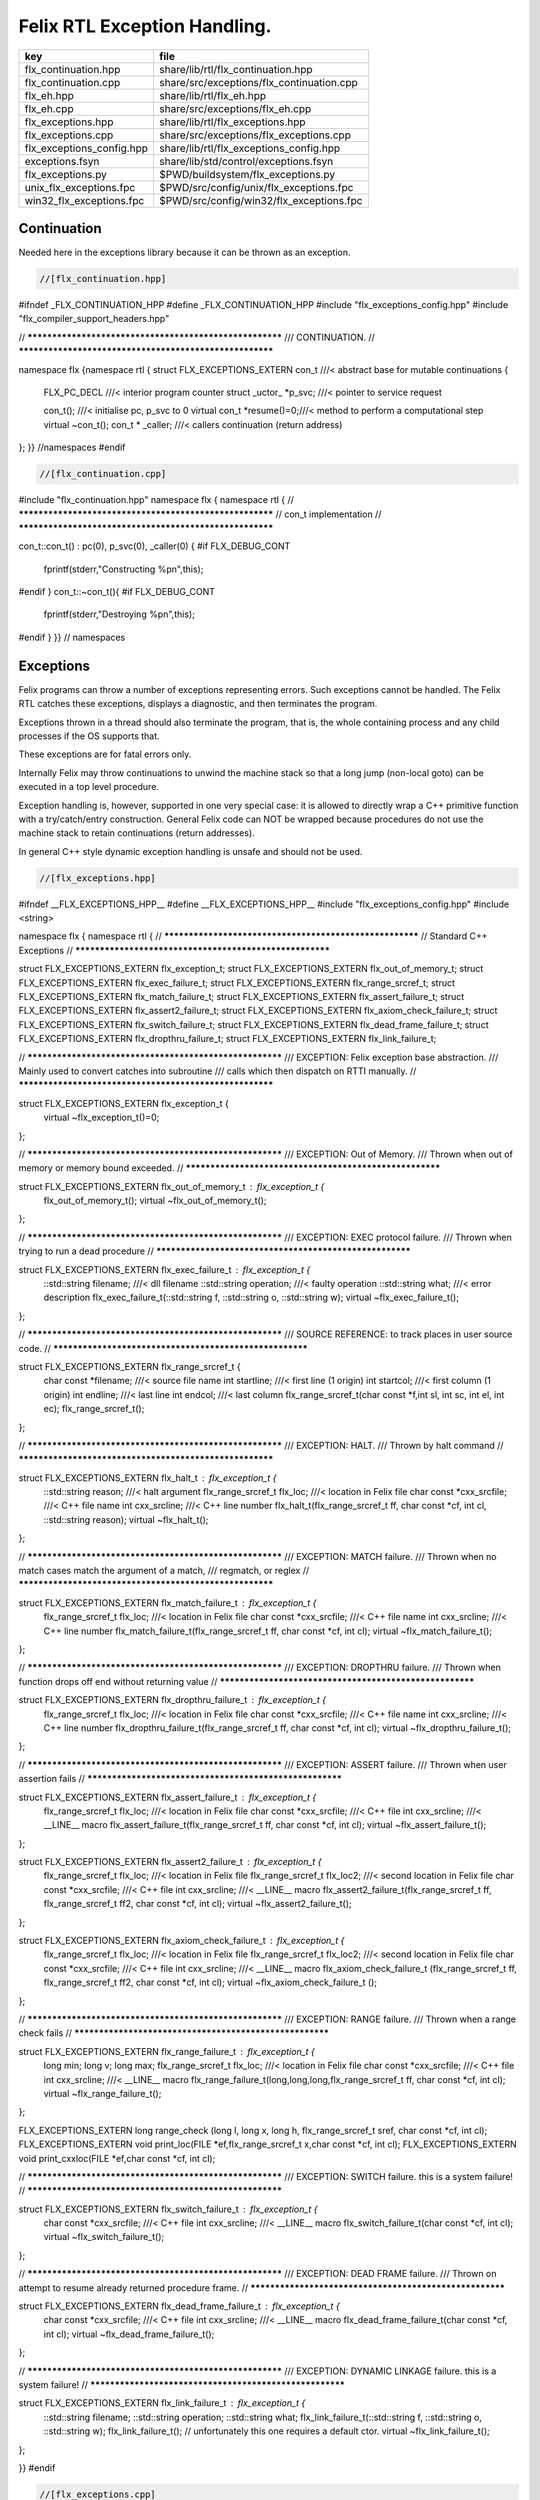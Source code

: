 
=============================
Felix RTL Exception Handling.
=============================

========================= =========================================
key                       file                                      
========================= =========================================
flx_continuation.hpp      share/lib/rtl/flx_continuation.hpp        
flx_continuation.cpp      share/src/exceptions/flx_continuation.cpp 
flx_eh.hpp                share/lib/rtl/flx_eh.hpp                  
flx_eh.cpp                share/src/exceptions/flx_eh.cpp           
flx_exceptions.hpp        share/lib/rtl/flx_exceptions.hpp          
flx_exceptions.cpp        share/src/exceptions/flx_exceptions.cpp   
flx_exceptions_config.hpp share/lib/rtl/flx_exceptions_config.hpp   
exceptions.fsyn           share/lib/std/control/exceptions.fsyn     
flx_exceptions.py         $PWD/buildsystem/flx_exceptions.py        
unix_flx_exceptions.fpc   $PWD/src/config/unix/flx_exceptions.fpc   
win32_flx_exceptions.fpc  $PWD/src/config/win32/flx_exceptions.fpc  
========================= =========================================


Continuation
============

Needed here in the exceptions library because it can be
thrown as an exception.


.. code-block:: cpp

  //[flx_continuation.hpp]
#ifndef _FLX_CONTINUATION_HPP
#define _FLX_CONTINUATION_HPP
#include "flx_exceptions_config.hpp"
#include "flx_compiler_support_headers.hpp"

// ********************************************************
/// CONTINUATION.
// ********************************************************

namespace flx {namespace rtl {
struct FLX_EXCEPTIONS_EXTERN con_t ///< abstract base for mutable continuations
{
  FLX_PC_DECL               ///< interior program counter
  struct _uctor_ *p_svc;           ///< pointer to service request

  con_t();                  ///< initialise pc, p_svc to 0
  virtual con_t *resume()=0;///< method to perform a computational step
  virtual ~con_t();
  con_t * _caller;          ///< callers continuation (return address)
};
}} //namespaces
#endif


.. code-block:: cpp

  //[flx_continuation.cpp]
#include "flx_continuation.hpp"
namespace flx { namespace rtl {
// ********************************************************
// con_t implementation
// ********************************************************

con_t::con_t() : pc(0), p_svc(0), _caller(0) {
#if FLX_DEBUG_CONT
 fprintf(stderr,"Constructing %p\n",this);
#endif
}
con_t::~con_t(){
#if FLX_DEBUG_CONT
  fprintf(stderr,"Destroying %p\n",this);
#endif
}
}} // namespaces


Exceptions
==========

Felix programs can throw a number of exceptions representing errors.
Such exceptions cannot be handled. The Felix RTL catches
these exceptions, displays a diagnostic, and then terminates
the program.

Exceptions thrown in a thread should also terminate the
program, that is, the whole containing process and any
child processes if the OS supports that.

These exceptions are for fatal errors only.

Internally Felix may throw continuations to unwind the
machine stack so that a long jump (non-local goto) can
be executed in a top level procedure.

Exception handling is, however, supported in one very
special case: it is allowed to directly wrap a C++ primitive
function with a try/catch/entry construction. General Felix
code can NOT be wrapped because procedures do not use
the machine stack to retain continuations (return addresses).

In general C++ style dynamic exception handling is unsafe
and should not be used.


.. code-block:: cpp

  //[flx_exceptions.hpp]
#ifndef __FLX_EXCEPTIONS_HPP__
#define __FLX_EXCEPTIONS_HPP__
#include "flx_exceptions_config.hpp"
#include <string>

namespace flx { namespace rtl {
// ********************************************************
// Standard C++ Exceptions
// ********************************************************

struct FLX_EXCEPTIONS_EXTERN flx_exception_t;
struct FLX_EXCEPTIONS_EXTERN flx_out_of_memory_t;
struct FLX_EXCEPTIONS_EXTERN flx_exec_failure_t;
struct FLX_EXCEPTIONS_EXTERN flx_range_srcref_t;
struct FLX_EXCEPTIONS_EXTERN flx_match_failure_t;
struct FLX_EXCEPTIONS_EXTERN flx_assert_failure_t;
struct FLX_EXCEPTIONS_EXTERN flx_assert2_failure_t;
struct FLX_EXCEPTIONS_EXTERN flx_axiom_check_failure_t;
struct FLX_EXCEPTIONS_EXTERN flx_switch_failure_t;
struct FLX_EXCEPTIONS_EXTERN flx_dead_frame_failure_t;
struct FLX_EXCEPTIONS_EXTERN flx_dropthru_failure_t;
struct FLX_EXCEPTIONS_EXTERN flx_link_failure_t;

// ********************************************************
/// EXCEPTION: Felix exception base abstraction.
/// Mainly used to convert catches into subroutine
/// calls which then dispatch on RTTI manually.
// ********************************************************


struct FLX_EXCEPTIONS_EXTERN flx_exception_t {
  virtual ~flx_exception_t()=0;
};

// ********************************************************
/// EXCEPTION: Out of Memory.
/// Thrown when out of memory or memory bound exceeded.
// ********************************************************

struct FLX_EXCEPTIONS_EXTERN flx_out_of_memory_t : flx_exception_t {
  flx_out_of_memory_t();
  virtual ~flx_out_of_memory_t();
};

// ********************************************************
/// EXCEPTION: EXEC protocol failure.
/// Thrown when trying to run a dead procedure
// ********************************************************

struct FLX_EXCEPTIONS_EXTERN flx_exec_failure_t : flx_exception_t {
  ::std::string filename;  ///< dll filename
  ::std::string operation; ///< faulty operation
  ::std::string what;      ///< error description
  flx_exec_failure_t(::std::string f, ::std::string o, ::std::string w);
  virtual ~flx_exec_failure_t();
};

// ********************************************************
/// SOURCE REFERENCE: to track places in user source code.
// ********************************************************

struct FLX_EXCEPTIONS_EXTERN flx_range_srcref_t {
  char const *filename;  ///< source file name
  int startline;   ///< first line (1 origin)
  int startcol;    ///< first column (1 origin)
  int endline;     ///< last line
  int endcol;      ///< last column
  flx_range_srcref_t(char const *f,int sl, int sc, int el, int ec);
  flx_range_srcref_t();
};

// ********************************************************
/// EXCEPTION: HALT.
/// Thrown by halt command
// ********************************************************

struct FLX_EXCEPTIONS_EXTERN flx_halt_t : flx_exception_t {
  ::std::string reason;         ///< halt argument
  flx_range_srcref_t flx_loc; ///< location in Felix file
  char const *cxx_srcfile;          ///< C++ file name
  int cxx_srcline;            ///< C++ line number
  flx_halt_t(flx_range_srcref_t ff, char const *cf, int cl, ::std::string reason);
  virtual ~flx_halt_t();
};

// ********************************************************
/// EXCEPTION: MATCH failure.
/// Thrown when no match cases match the argument of a match,
/// regmatch, or reglex
// ********************************************************

struct FLX_EXCEPTIONS_EXTERN flx_match_failure_t : flx_exception_t {
  flx_range_srcref_t flx_loc; ///< location in Felix file
  char const *cxx_srcfile;          ///< C++ file name
  int cxx_srcline;            ///< C++ line number
  flx_match_failure_t(flx_range_srcref_t ff, char const *cf, int cl);
  virtual ~flx_match_failure_t();
};

// ********************************************************
/// EXCEPTION: DROPTHRU failure.
/// Thrown when function drops off end without returning value
// ********************************************************

struct FLX_EXCEPTIONS_EXTERN flx_dropthru_failure_t : flx_exception_t {
  flx_range_srcref_t flx_loc; ///< location in Felix file
  char const *cxx_srcfile;          ///< C++ file name
  int cxx_srcline;            ///< C++ line number
  flx_dropthru_failure_t(flx_range_srcref_t ff, char const *cf, int cl);
  virtual ~flx_dropthru_failure_t();
};

// ********************************************************
/// EXCEPTION: ASSERT failure.
/// Thrown when user assertion fails
// ********************************************************

struct FLX_EXCEPTIONS_EXTERN flx_assert_failure_t : flx_exception_t {
  flx_range_srcref_t flx_loc; ///< location in Felix file
  char const *cxx_srcfile;          ///< C++ file
  int cxx_srcline;            ///< __LINE__ macro
  flx_assert_failure_t(flx_range_srcref_t ff, char const *cf, int cl);
  virtual ~flx_assert_failure_t();
};

struct FLX_EXCEPTIONS_EXTERN flx_assert2_failure_t : flx_exception_t {
  flx_range_srcref_t flx_loc; ///< location in Felix file
  flx_range_srcref_t flx_loc2; ///< second location in Felix file
  char const *cxx_srcfile;          ///< C++ file
  int cxx_srcline;            ///< __LINE__ macro
  flx_assert2_failure_t(flx_range_srcref_t ff, flx_range_srcref_t ff2, char const *cf, int cl);
  virtual ~flx_assert2_failure_t();
};

struct FLX_EXCEPTIONS_EXTERN flx_axiom_check_failure_t : flx_exception_t {
  flx_range_srcref_t flx_loc; ///< location in Felix file
  flx_range_srcref_t flx_loc2; ///< second location in Felix file
  char const *cxx_srcfile;          ///< C++ file
  int cxx_srcline;            ///< __LINE__ macro
  flx_axiom_check_failure_t (flx_range_srcref_t ff, flx_range_srcref_t ff2, char const *cf, int cl);
  virtual ~flx_axiom_check_failure_t ();
};

// ********************************************************
/// EXCEPTION: RANGE failure.
/// Thrown when a range check fails
// ********************************************************

struct FLX_EXCEPTIONS_EXTERN flx_range_failure_t : flx_exception_t {
  long min; long v; long max;
  flx_range_srcref_t flx_loc; ///< location in Felix file
  char const *cxx_srcfile;          ///< C++ file
  int cxx_srcline;            ///< __LINE__ macro
  flx_range_failure_t(long,long,long,flx_range_srcref_t ff, char const *cf, int cl);
  virtual ~flx_range_failure_t();
};

FLX_EXCEPTIONS_EXTERN long range_check (long l, long x, long h, flx_range_srcref_t sref, char const *cf, int cl);
FLX_EXCEPTIONS_EXTERN void print_loc(FILE *ef,flx_range_srcref_t x,char const *cf, int cl);
FLX_EXCEPTIONS_EXTERN void print_cxxloc(FILE *ef,char const *cf, int cl);


// ********************************************************
/// EXCEPTION: SWITCH failure. this is a system failure!
// ********************************************************

struct FLX_EXCEPTIONS_EXTERN flx_switch_failure_t : flx_exception_t {
  char const *cxx_srcfile;          ///< C++ file
  int cxx_srcline;            ///< __LINE__ macro
  flx_switch_failure_t(char const *cf, int cl);
  virtual ~flx_switch_failure_t();
};


// ********************************************************
/// EXCEPTION: DEAD FRAME failure. 
/// Thrown on attempt to resume already returned procedure frame.
// ********************************************************

struct FLX_EXCEPTIONS_EXTERN flx_dead_frame_failure_t : flx_exception_t {
  char const *cxx_srcfile;          ///< C++ file
  int cxx_srcline;            ///< __LINE__ macro
  flx_dead_frame_failure_t(char const *cf, int cl);
  virtual ~flx_dead_frame_failure_t();
};


// ********************************************************
/// EXCEPTION: DYNAMIC LINKAGE failure. this is a system failure!
// ********************************************************

struct FLX_EXCEPTIONS_EXTERN flx_link_failure_t : flx_exception_t {
  ::std::string filename;
  ::std::string operation;
  ::std::string what;
  flx_link_failure_t(::std::string f, ::std::string o, ::std::string w);
  flx_link_failure_t(); // unfortunately this one requires a default ctor.
  virtual ~flx_link_failure_t();
};

}}
#endif


.. code-block:: cpp

  //[flx_exceptions.cpp]
#include <stdio.h>

#include "flx_exceptions.hpp"

namespace flx { namespace rtl {
// ********************************************************
// standard exceptions -- implementation
// ********************************************************
flx_exception_t::~flx_exception_t(){}

flx_exec_failure_t::flx_exec_failure_t(::std::string f, ::std::string o, ::std::string w) :
  filename(f),
  operation(o),
  what(w)
{}

flx_out_of_memory_t::flx_out_of_memory_t(){}
flx_out_of_memory_t::~flx_out_of_memory_t(){}
flx_exec_failure_t::~flx_exec_failure_t(){}

flx_range_srcref_t::flx_range_srcref_t() :
    filename(""),startline(0),startcol(0),endline(0),endcol(0){}
flx_range_srcref_t::flx_range_srcref_t(char const *f,int sl, int sc, int el, int ec) :
    filename(f),startline(sl),startcol(sc),endline(el),endcol(ec){}

flx_halt_t::flx_halt_t(flx_range_srcref_t ff, char const *cf, int cl, ::std::string r) :
   reason(r), flx_loc(ff), cxx_srcfile(cf), cxx_srcline(cl) {}
flx_halt_t::~flx_halt_t(){}

flx_match_failure_t::flx_match_failure_t(flx_range_srcref_t ff, char const *cf, int cl) :
   flx_loc(ff), cxx_srcfile(cf), cxx_srcline(cl) {}
flx_match_failure_t::~flx_match_failure_t(){}

flx_dropthru_failure_t::flx_dropthru_failure_t(flx_range_srcref_t ff, char const *cf, int cl) :
   flx_loc(ff), cxx_srcfile(cf), cxx_srcline(cl) {}
flx_dropthru_failure_t::~flx_dropthru_failure_t(){}

flx_assert_failure_t::flx_assert_failure_t(flx_range_srcref_t ff, char const *cf, int cl) :
   flx_loc(ff), cxx_srcfile(cf), cxx_srcline(cl) {}
flx_assert_failure_t::~flx_assert_failure_t(){}

flx_assert2_failure_t::flx_assert2_failure_t(flx_range_srcref_t ff, flx_range_srcref_t ff2, char const *cf, int cl) :
   flx_loc(ff), flx_loc2(ff2), cxx_srcfile(cf), cxx_srcline(cl) {}
flx_assert2_failure_t::~flx_assert2_failure_t(){}

flx_axiom_check_failure_t::flx_axiom_check_failure_t(flx_range_srcref_t ff, flx_range_srcref_t ff2, char const *cf, int cl) :
   flx_loc(ff), flx_loc2(ff2), cxx_srcfile(cf), cxx_srcline(cl) {}
flx_axiom_check_failure_t::~flx_axiom_check_failure_t(){}

flx_range_failure_t::flx_range_failure_t(long l, long x, long h, flx_range_srcref_t ff, char const *cf, int cl) :
   min(l), v(x), max(h), flx_loc(ff), cxx_srcfile(cf), cxx_srcline(cl) {}
flx_range_failure_t::~flx_range_failure_t(){}

flx_switch_failure_t::~flx_switch_failure_t(){}
flx_switch_failure_t::flx_switch_failure_t (char const *cf, int cl) :
  cxx_srcfile(cf), cxx_srcline (cl) {}

flx_dead_frame_failure_t::~flx_dead_frame_failure_t(){}
flx_dead_frame_failure_t::flx_dead_frame_failure_t(char const *cf, int cl) :
  cxx_srcfile(cf), cxx_srcline (cl) {}


flx_link_failure_t::flx_link_failure_t(::std::string f, ::std::string o, ::std::string w) :
  filename(f),
  operation(o),
  what(w)
{}

flx_link_failure_t::~flx_link_failure_t(){}
flx_link_failure_t::flx_link_failure_t(){}


long range_check (long l, long x, long h, flx_range_srcref_t sref, char const *cf, int cl)
{
  if (x>=l && x<h) return x;
  throw flx::rtl::flx_range_failure_t (l,x,h,sref,cf,cl);
}

void print_cxxloc(FILE *ef,char const *cf, int cl)
{
  fprintf(ef,"C++ location  : %s %d\n", cf, cl);
}

void print_loc(FILE *ef,flx_range_srcref_t x,char const *cf, int cl)
{
  fprintf(ef,"Felix location: %s %d[%d]-%d[%d]\n",
    x.filename,
    x.startline,
    x.startcol,
    x.endline,
    x.endcol
  );
  fprintf(ef,"C++ location  : %s %d\n", cf, cl);
}

}}


Handling Exceptions
===================

These exception handlers are called with standard C++ exceptions
or Felix exceptions, decoded as best as possible, an error
message printed, and the program terminated.

Note that at the time of writing, exception decoding does not
work when using clang 3.3 and the exception is thrown across
a DLL boundary. This is a bug in clang handling dynamic_casts
across DLL boundaries. Gcc does not have this bug.


.. code-block:: cpp

  //[flx_eh.hpp]
#ifndef __FLX_EH_H__
#define __FLX_EH_H__
#include "flx_rtl_config.hpp"
#include "flx_exceptions.hpp"

namespace flx { namespace rtl {
int FLX_EXCEPTIONS_EXTERN std_exception_handler (::std::exception const *e);
int FLX_EXCEPTIONS_EXTERN flx_exception_handler (::flx::rtl::flx_exception_t const *e);
}}

#endif


.. code-block:: cpp

  //[flx_eh.cpp]
#include <stdio.h>
#include "flx_exceptions.hpp"
#include "flx_eh.hpp"
using namespace ::flx::rtl;


int ::flx::rtl::std_exception_handler (::std::exception const *e)
{
  fprintf(stderr,"C++ STANDARD EXCEPTION %s\n",e->what());
  return 4;
}

int ::flx::rtl::flx_exception_handler (flx_exception_t const *e)
{
fprintf(stderr, "Felix exception handler\n");
  if (flx_halt_t const *x = dynamic_cast<flx_halt_t const*>(e))
  {
    fprintf(stderr,"Halt: %s \n",x->reason.data());
    print_loc(stderr,x->flx_loc,x->cxx_srcfile, x->cxx_srcline);
    return 3;
  }
  if (flx_link_failure_t const *x = dynamic_cast<flx_link_failure_t const*>(e))
  {
    fprintf(stderr,"Dynamic linkage error\n");
    fprintf(stderr,"filename: %s\n",x->filename.data());
    fprintf(stderr,"operation: %s\n",x->operation.data());
    fprintf(stderr,"what: %s\n",x->what.data());
    return 3;
  }
  else
  if (flx_exec_failure_t const *x = dynamic_cast<flx_exec_failure_t const*>(e))
  {
    fprintf(stderr,"Execution error\n");
    fprintf(stderr,"filename: %s\n",x->filename.data());
    fprintf(stderr,"operation: %s\n",x->operation.data());
    fprintf(stderr,"what: %s\n",x->what.data());
    return 3;
  }
  else
  if (flx_assert_failure_t const *x = dynamic_cast<flx_assert_failure_t const*>(e))
  {
    fprintf(stderr,"Assertion Failure\n");
    print_loc(stderr,x->flx_loc,x->cxx_srcfile, x->cxx_srcline);
    return 3;
  }
  else
  if (flx_assert2_failure_t const *x = dynamic_cast<flx_assert2_failure_t const*>(e))
  {
    fprintf(stderr,"Assertion2 Failure\n");
    print_loc(stderr,x->flx_loc,x->cxx_srcfile, x->cxx_srcline);
    print_loc(stderr,x->flx_loc2,x->cxx_srcfile, x->cxx_srcline);
    return 3;
  }
  if (flx_axiom_check_failure_t const *x = dynamic_cast<flx_axiom_check_failure_t const*>(e))
  {
    fprintf(stderr,"Axiom Check Failure\n");
    print_loc(stderr,x->flx_loc,x->cxx_srcfile, x->cxx_srcline);
    print_loc(stderr,x->flx_loc2,x->cxx_srcfile, x->cxx_srcline);
    return 3;
  }
  else
  if (flx_match_failure_t const *x = dynamic_cast<flx_match_failure_t const*>(e))
  {
    fprintf(stderr,"Match Failure\n");
    print_loc(stderr,x->flx_loc,x->cxx_srcfile, x->cxx_srcline);
    return 3;
  }
  else
  if (flx_switch_failure_t const *x = dynamic_cast<flx_switch_failure_t const*>(e))
  {
    fprintf(stderr,"Attempt to switch to non-existant case\n");
    print_cxxloc(stderr,x->cxx_srcfile, x->cxx_srcline);
    return 3;
  }
  if (flx_dead_frame_failure_t const *x = dynamic_cast<flx_dead_frame_failure_t const*>(e))
  {
    fprintf(stderr,"Attempt to resume non-live procedure frame\n");
    print_cxxloc(stderr,x->cxx_srcfile, x->cxx_srcline);
    return 3;
  }
  else
  if (flx_dropthru_failure_t const *x = dynamic_cast<flx_dropthru_failure_t const*>(e))
  {
    fprintf(stderr,"Function Drops Off End Failure\n");
    print_loc(stderr,x->flx_loc,x->cxx_srcfile, x->cxx_srcline);
    return 3;
  }
  else
  if (flx_range_failure_t const *x = dynamic_cast<flx_range_failure_t const*>(e))
  {
    fprintf(stderr,"Range Check Failure %ld <= %ld < %ld\n",x->min, x->v,x->max);
    print_loc(stderr,x->flx_loc,x->cxx_srcfile, x->cxx_srcline);
    return 3;
  }
  else
  if (dynamic_cast<flx_out_of_memory_t const*>(e))
  {
    fprintf(stderr,"Felix Out of Malloc or Specified Max allocation Exceeded");
    return 3;
  }
  else
  {
    fprintf(stderr,"Unknown Felix EXCEPTION!\n");
    return 5;
  }
}


Exception Grammar
=================


.. code-block:: felix

  //[exceptions.fsyn]
syntax exceptions
{
  //$ Exception handling.
  //$
  //$ try .. catch x : T => handler endtry
  //$
  //$ can be used to execute code which might throw
  //$ an exception, and catch the exception.
  //$
  //$ This is primarily intended to for wrapping C bindings.
  //$ Exceptions do not propage properly in Felix across
  //$ multiple function/procedure layers. If you have to use
  //$ this construction be sure to keep wrap the try block
  //$ closely around the throwing code.
  block := "try" stmt+ catches "endtry" =>#
    "`(ast_seq ,_sr ,(append `((ast_try ,_sr)) _2 _3 `((ast_endtry ,_sr))))";

  catch := "catch" sname ":" sexpr  "=>" stmt+ =>#
    "`(ast_seq ,_sr ,(cons `(ast_catch ,_sr ,_2 ,_4) _6))";

  catches := catch+ =># "_1";
}


.. code-block:: cpp

  //[flx_exceptions_config.hpp]
#ifndef __FLX_EXCEPTIONS_CONFIG_H__
#define __FLX_EXCEPTIONS_CONFIG_H__
#include "flx_rtl_config.hpp"
#ifdef BUILD_FLX_EXCEPTIONS
#define FLX_EXCEPTIONS_EXTERN FLX_EXPORT
#else
#define FLX_EXCEPTIONS_EXTERN FLX_IMPORT
#endif
#endif


.. code-block:: text

Name: flx_exceptions
Description: Felix exceptions
provides_dlib: -lflx_exceptions_dynamic
provides_slib: -lflx_exceptions_static
library: flx_exceptions
macros: BUILD_FLX_EXCEPTIONS
includes: '"flx_exceptions.hpp"'
srcdir: src/exceptions
src: .*\.cpp 


.. code-block:: text

Name: flx
Description: Felix exceptions
provides_dlib: /DEFAULTLIB:flx_exceptions_dynamic
provides_slib: /DEFAULTLIB:flx_exceptions_static
library: flx_exceptions
macros: BUILD_FLX_EXCEPTIONS
includes: '"flx_exceptions.hpp"'
srcdir: src/exceptions
src: .*\.cpp 


.. code-block:: python

  #[flx_exceptions.py]
import fbuild
from fbuild.path import Path
from fbuild.record import Record
from fbuild.builders.file import copy

import buildsystem

# ------------------------------------------------------------------------------

def build_runtime(phase):
    print('[fbuild] [rtl] build exceptions')
    path = Path(phase.ctx.buildroot/'share'/'src/exceptions')

    srcs = [
     path / 'flx_continuation.cpp',
     path / 'flx_exceptions.cpp',
     path / 'flx_eh.cpp',
     ]
    includes = [phase.ctx.buildroot / 'host/lib/rtl', phase.ctx.buildroot / 'share/lib/rtl']
    macros = ['BUILD_FLX_EXCEPTIONS']

    dst = 'host/lib/rtl/flx_exceptions'
    return Record(
        static=buildsystem.build_cxx_static_lib(phase, dst, srcs,
            includes=includes,
            macros=macros),
        shared=buildsystem.build_cxx_shared_lib(phase, dst, srcs,
            includes=includes,
            macros=macros))



